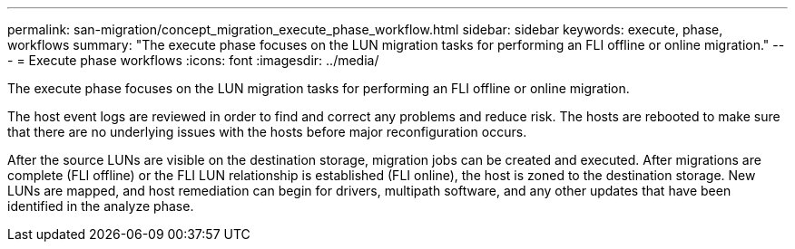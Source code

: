 ---
permalink: san-migration/concept_migration_execute_phase_workflow.html
sidebar: sidebar
keywords: execute, phase, workflows
summary: "The execute phase focuses on the LUN migration tasks for performing an FLI offline or online migration."
---
= Execute phase workflows
:icons: font
:imagesdir: ../media/

[.lead]
The execute phase focuses on the LUN migration tasks for performing an FLI offline or online migration.

The host event logs are reviewed in order to find and correct any problems and reduce risk. The hosts are rebooted to make sure that there are no underlying issues with the hosts before major reconfiguration occurs.

After the source LUNs are visible on the destination storage, migration jobs can be created and executed. After migrations are complete (FLI offline) or the FLI LUN relationship is established (FLI online), the host is zoned to the destination storage. New LUNs are mapped, and host remediation can begin for drivers, multipath software, and any other updates that have been identified in the analyze phase.
